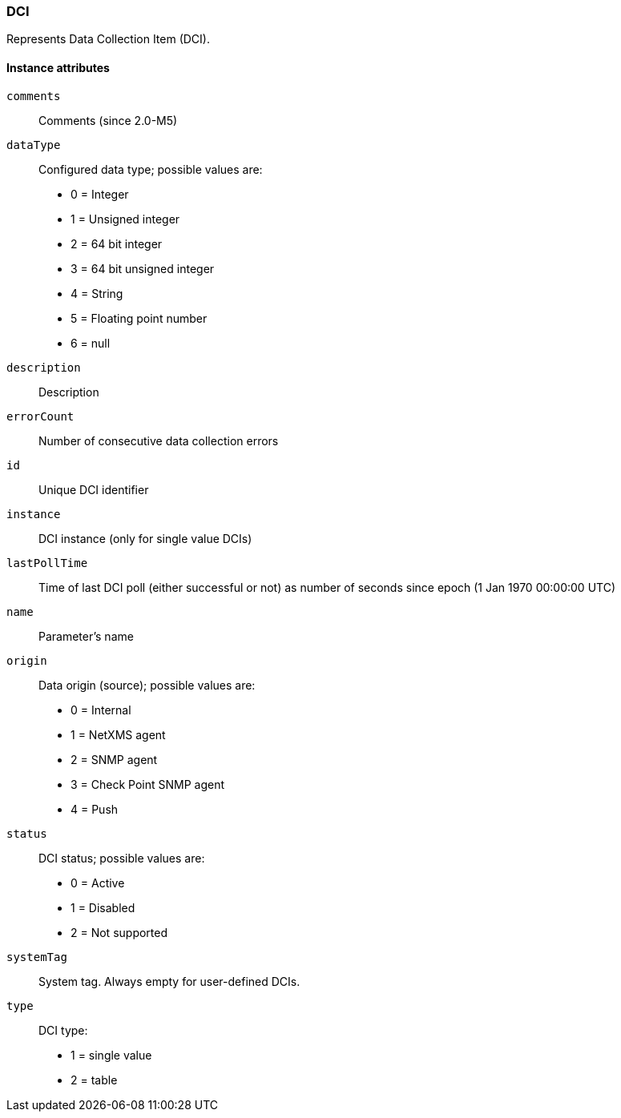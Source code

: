[[class-dci]]
=== DCI

Represents Data Collection Item (DCI).

==== Instance attributes

`comments`::
Comments (since 2.0-M5)

`dataType`::
Configured data type; possible values are:
  * 0 = Integer
  * 1 = Unsigned integer
  * 2 = 64 bit integer
  * 3 = 64 bit unsigned integer
  * 4 = String
  * 5 = Floating point number
  * 6 = null

`description`::
Description

`errorCount`::
Number of consecutive data collection errors

`id`::
Unique DCI identifier

`instance`::
DCI instance (only for single value DCIs)

`lastPollTime`::
Time of last DCI poll (either successful or not) as number of seconds since epoch (1 Jan 1970 00:00:00 UTC)

`name`::
Parameter's name

`origin`::
Data origin (source); possible values are:
  * 0 =	Internal
  * 1	= NetXMS agent
  * 2	= SNMP agent
  * 3	= Check Point SNMP agent
  * 4	= Push

`status`::
DCI status; possible values are:
  * 0 =	Active
  * 1	= Disabled
  * 2	= Not supported

`systemTag`::
System tag. Always empty for user-defined DCIs.

`type`::
DCI type:
  * 1 = single value
  * 2 = table
